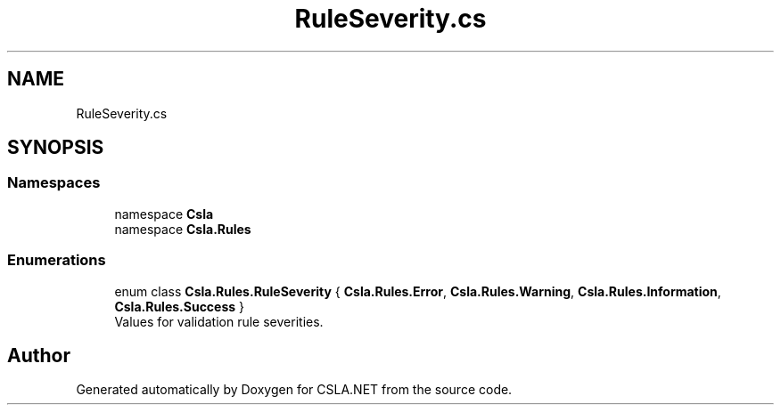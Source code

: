 .TH "RuleSeverity.cs" 3 "Thu Jul 22 2021" "Version 5.4.2" "CSLA.NET" \" -*- nroff -*-
.ad l
.nh
.SH NAME
RuleSeverity.cs
.SH SYNOPSIS
.br
.PP
.SS "Namespaces"

.in +1c
.ti -1c
.RI "namespace \fBCsla\fP"
.br
.ti -1c
.RI "namespace \fBCsla\&.Rules\fP"
.br
.in -1c
.SS "Enumerations"

.in +1c
.ti -1c
.RI "enum class \fBCsla\&.Rules\&.RuleSeverity\fP { \fBCsla\&.Rules\&.Error\fP, \fBCsla\&.Rules\&.Warning\fP, \fBCsla\&.Rules\&.Information\fP, \fBCsla\&.Rules\&.Success\fP }"
.br
.RI "Values for validation rule severities\&. "
.in -1c
.SH "Author"
.PP 
Generated automatically by Doxygen for CSLA\&.NET from the source code\&.
